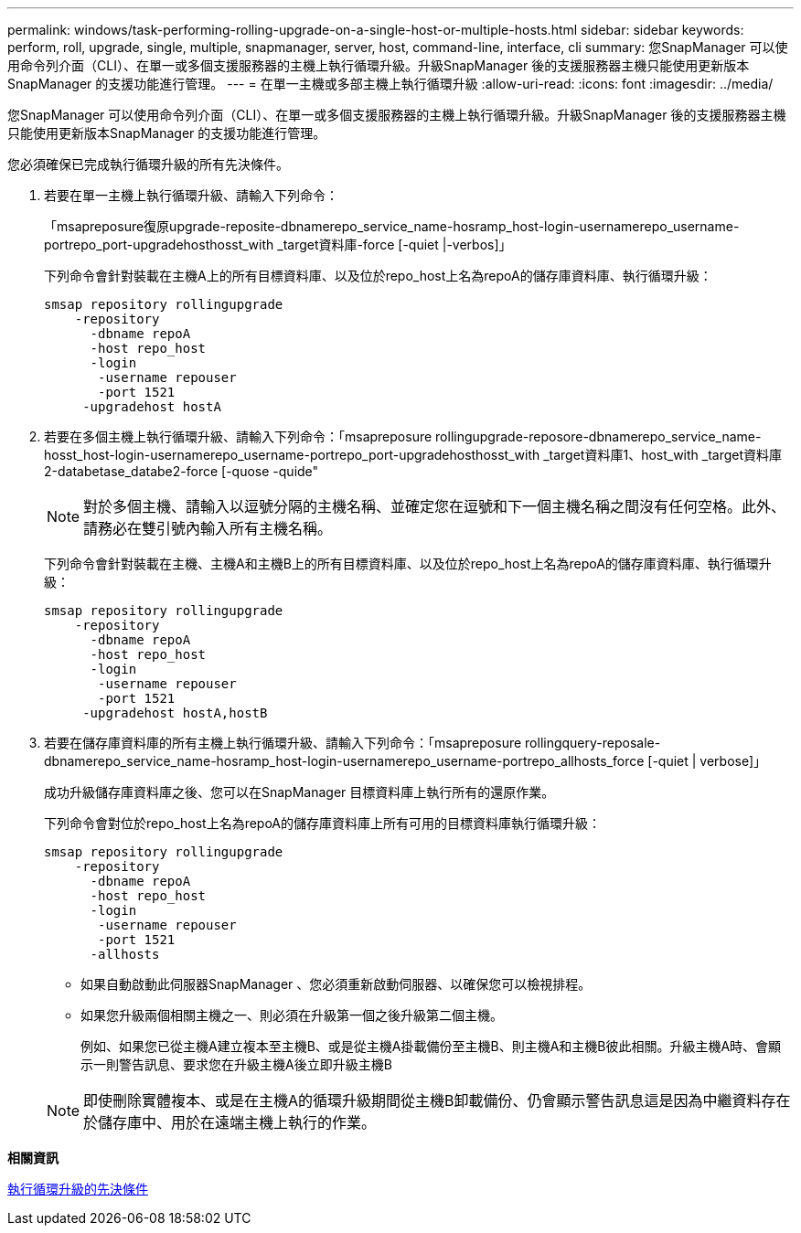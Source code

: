 ---
permalink: windows/task-performing-rolling-upgrade-on-a-single-host-or-multiple-hosts.html 
sidebar: sidebar 
keywords: perform, roll, upgrade, single, multiple, snapmanager, server, host, command-line, interface, cli 
summary: 您SnapManager 可以使用命令列介面（CLI）、在單一或多個支援服務器的主機上執行循環升級。升級SnapManager 後的支援服務器主機只能使用更新版本SnapManager 的支援功能進行管理。 
---
= 在單一主機或多部主機上執行循環升級
:allow-uri-read: 
:icons: font
:imagesdir: ../media/


[role="lead"]
您SnapManager 可以使用命令列介面（CLI）、在單一或多個支援服務器的主機上執行循環升級。升級SnapManager 後的支援服務器主機只能使用更新版本SnapManager 的支援功能進行管理。

您必須確保已完成執行循環升級的所有先決條件。

. 若要在單一主機上執行循環升級、請輸入下列命令：
+
「msapreposure復原upgrade-reposite-dbnamerepo_service_name-hosramp_host-login-usernamerepo_username-portrepo_port-upgradehosthosst_with _target資料庫-force [-quiet |-verbos]」

+
下列命令會針對裝載在主機A上的所有目標資料庫、以及位於repo_host上名為repoA的儲存庫資料庫、執行循環升級：

+
[listing]
----

smsap repository rollingupgrade
    -repository
      -dbname repoA
      -host repo_host
      -login
       -username repouser
       -port 1521
     -upgradehost hostA
----
. 若要在多個主機上執行循環升級、請輸入下列命令：「msapreposure rollingupgrade-reposore-dbnamerepo_service_name-hosst_host-login-usernamerepo_username-portrepo_port-upgradehosthosst_with _target資料庫1、host_with _target資料庫2-databetase_databe2-force [-quose -quide"
+

NOTE: 對於多個主機、請輸入以逗號分隔的主機名稱、並確定您在逗號和下一個主機名稱之間沒有任何空格。此外、請務必在雙引號內輸入所有主機名稱。

+
下列命令會針對裝載在主機、主機A和主機B上的所有目標資料庫、以及位於repo_host上名為repoA的儲存庫資料庫、執行循環升級：

+
[listing]
----

smsap repository rollingupgrade
    -repository
      -dbname repoA
      -host repo_host
      -login
       -username repouser
       -port 1521
     -upgradehost hostA,hostB
----
. 若要在儲存庫資料庫的所有主機上執行循環升級、請輸入下列命令：「msapreposure rollingquery-reposale-dbnamerepo_service_name-hosramp_host-login-usernamerepo_username-portrepo_allhosts_force [-quiet | verbose]」
+
成功升級儲存庫資料庫之後、您可以在SnapManager 目標資料庫上執行所有的還原作業。

+
下列命令會對位於repo_host上名為repoA的儲存庫資料庫上所有可用的目標資料庫執行循環升級：

+
[listing]
----

smsap repository rollingupgrade
    -repository
      -dbname repoA
      -host repo_host
      -login
       -username repouser
       -port 1521
      -allhosts
----
+
** 如果自動啟動此伺服器SnapManager 、您必須重新啟動伺服器、以確保您可以檢視排程。
** 如果您升級兩個相關主機之一、則必須在升級第一個之後升級第二個主機。
+
例如、如果您已從主機A建立複本至主機B、或是從主機A掛載備份至主機B、則主機A和主機B彼此相關。升級主機A時、會顯示一則警告訊息、要求您在升級主機A後立即升級主機B

+

NOTE: 即使刪除實體複本、或是在主機A的循環升級期間從主機B卸載備份、仍會顯示警告訊息這是因為中繼資料存在於儲存庫中、用於在遠端主機上執行的作業。





*相關資訊*

xref:concept-prerequisites-for-performing-rolling-upgrade.adoc[執行循環升級的先決條件]
